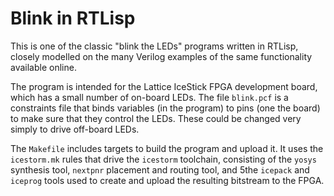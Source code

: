 * Blink in RTLisp

  This is one of the classic "blink the LEDs" programs written in
  RTLisp, closely modelled on the many Verilog examples of the same
  functionality available online.

  The program is intended for the Lattice IceStick FPGA development
  board, which has a small number of on-board LEDs. The file ~blink.pcf~
  is a constraints file that binds variables (in the program) to pins
  (one the board) to make sure that they control the LEDs. These could
  be changed very simply to drive off-board LEDs.

  The ~Makefile~ includes targets to build the program and upload it. It
  uses the ~icestorm.mk~ rules that drive the ~icestorm~ toolchain,
  consisting of the ~yosys~ synthesis tool, ~nextpnr~ placement and
  routing tool, and 5the ~icepack~ and ~iceprog~ tools used to create and
  upload the resulting bitstream to the FPGA.
